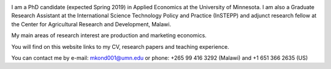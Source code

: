 .. title: Home
.. slug: home
.. date: 2019-01-05 06:31:23 UTC+02:00
.. tags: 
.. category: 
.. link: 
.. description: 
.. type: text

.. image:: /images/PicMalw.jpg
   :height: 400
   :width: 600
   :scale: 80
   :alt: alternate text
   :align: right
   
I am a PhD candidate (expected Spring 2019) in Applied Economics at the University of Minnesota. 
I am also a Graduate Research Assistant at the International Science Technology Policy and Practice (InSTEPP) 
and adjunct research fellow at the Center for Agricultural Research and Development, Malawi.

My main areas of research interest are production and marketing economics. 

You will find on this website links to my CV, research papers and teaching experience. 

You can contact me by e-mail: mkond001@umn.edu or phone: +265 99 416 3292 (Malawi) and  +1 651 366 2635 (US) 


